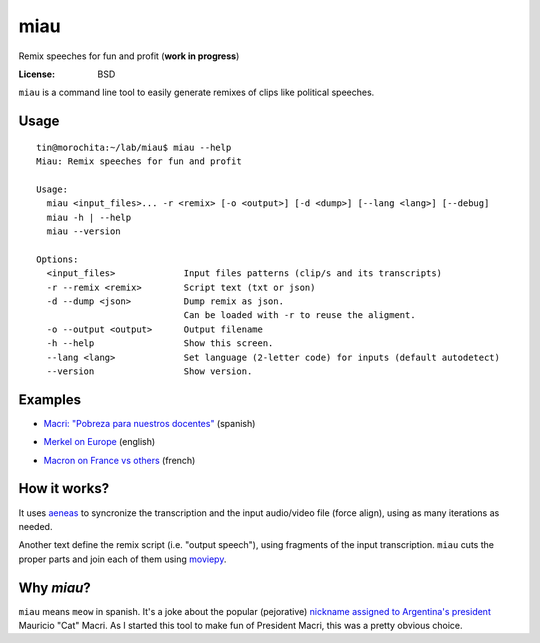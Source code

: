 miau
====

Remix speeches for fun and profit (**work in progress**)

.. |Travis| |PyPi| |PyPi Downloads|

:License: BSD

.. :Documentation: https://miau.readthedocs.org

``miau`` is a command line tool to easily generate remixes of clips like
political speeches.

Usage
-----

::

  tin@morochita:~/lab/miau$ miau --help
  Miau: Remix speeches for fun and profit

  Usage:
    miau <input_files>... -r <remix> [-o <output>] [-d <dump>] [--lang <lang>] [--debug]
    miau -h | --help
    miau --version

  Options:
    <input_files>             Input files patterns (clip/s and its transcripts)
    -r --remix <remix>        Script text (txt or json)
    -d --dump <json>          Dump remix as json.
                              Can be loaded with -r to reuse the aligment.
    -o --output <output>      Output filename
    -h --help                 Show this screen.
    --lang <lang>             Set language (2-letter code) for inputs (default autodetect)
    --version                 Show version.


Examples
--------

- `Macri: "Pobreza para nuestros docentes" <https://github.com/mgaitan/miau/blob/master/examples/macri_1/>`_  (spanish)

.. image:: http://img.youtube.com/vi/vYE9AJaPAIA/0.jpg
  :target: https://youtu.be/vYE9AJaPAIA


- `Merkel on Europe <https://github.com/mgaitan/miau/blob/master/examples/merkel/>`_ (english)

.. image:: http://img.youtube.com/vi/5nzWXjNJ9d8/0.jpg
   :target: https://www.youtube.com/watch?v=5nzWXjNJ9d8


- `Macron on France vs others <https://github.com/mgaitan/miau/blob/master/examples/macron/>`_  (french)

.. image:: http://img.youtube.com/vi/MhTv5rPo_8A/0.jpg
   :target: https://www.youtube.com/watch?v=MhTv5rPo_8A


How it works?
-------------

It uses `aeneas <https://github.com/readbeyond/aeneas>`__ to syncronize
the transcription and the input audio/video file (force align), using as many iterations as needed.

Another text define the remix script (i.e. "output speech"), using fragments of the input transcription. ``miau`` cuts the proper parts and join each of them using
`moviepy <https://github.com/Zulko/moviepy>`__.


Why *miau*?
-----------

``miau`` means ``meow`` in spanish. It's a joke about the popular
(pejorative) `nickname assigned to Argentina's
president <https://www.taringa.net/posts/noticias/19819104/Why-Macri-Cat.html>`__
Mauricio "Cat" Macri. As I started this tool to make fun of President Macri,
this was a pretty obvious choice.


.. |Travis| image:: https://img.shields.io/travis/mgaitan/miau.svg
   :target: https://travis-ci.org/mgaitan/miau
.. |PyPi| image:: https://img.shields.io/pypi/v/miau.svg
   :target: https://pypi.python.org/pypi/miau
.. |PyPi Downloads| image:: http://img.shields.io/pypi/dm/miau.svg
   :target: https://pypi.python.org/pypi/miau

